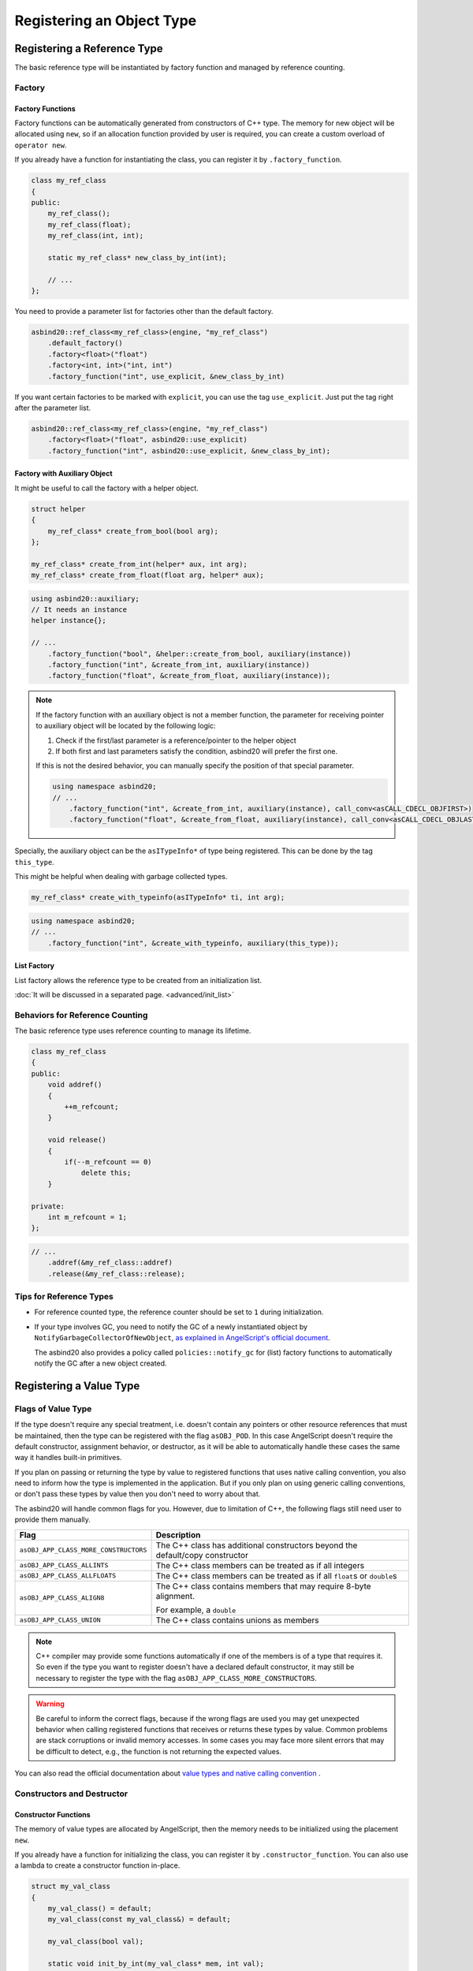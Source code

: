 Registering an Object Type
==========================

Registering a Reference Type
----------------------------

The basic reference type will be instantiated by factory function and managed by reference counting.

Factory
~~~~~~~

Factory Functions
^^^^^^^^^^^^^^^^^

Factory functions can be automatically generated from constructors of C++ type.
The memory for new object will be allocated using ``new``,
so if an allocation function provided by user is required, you can create a custom overload of ``operator new``.

If you already have a function for instantiating the class, you can register it by ``.factory_function``.

.. code-block:: c++

    class my_ref_class
    {
    public:
        my_ref_class();
        my_ref_class(float);
        my_ref_class(int, int);

        static my_ref_class* new_class_by_int(int);

        // ...
    };

You need to provide a parameter list for factories other than the default factory.

.. code-block:: c++

    asbind20::ref_class<my_ref_class>(engine, "my_ref_class")
        .default_factory()
        .factory<float>("float")
        .factory<int, int>("int, int")
        .factory_function("int", use_explicit, &new_class_by_int)

If you want certain factories to be marked with ``explicit``, you can use the tag ``use_explicit``.
Just put the tag right after the parameter list.

.. code-block:: c++

    asbind20::ref_class<my_ref_class>(engine, "my_ref_class")
        .factory<float>("float", asbind20::use_explicit)
        .factory_function("int", asbind20::use_explicit, &new_class_by_int);

Factory with Auxiliary Object
^^^^^^^^^^^^^^^^^^^^^^^^^^^^^

It might be useful to call the factory with a helper object.

.. code-block:: c++

    struct helper
    {
        my_ref_class* create_from_bool(bool arg);
    };

    my_ref_class* create_from_int(helper* aux, int arg);
    my_ref_class* create_from_float(float arg, helper* aux);

.. code-block:: c++

    using asbind20::auxiliary;
    // It needs an instance
    helper instance{};

    // ...
        .factory_function("bool", &helper::create_from_bool, auxiliary(instance))
        .factory_function("int", &create_from_int, auxiliary(instance))
        .factory_function("float", &create_from_float, auxiliary(instance));

.. note::
  If the factory function with an auxiliary object is not a member function,
  the parameter for receiving pointer to auxiliary object will be located by the following logic:

  1. Check if the first/last parameter is a reference/pointer to the helper object
  2. If both first and last parameters satisfy the condition, asbind20 will prefer the first one.

  If this is not the desired behavior, you can manually specify the position of that special parameter.

  .. code-block:: c++

    using namespace asbind20;
    // ...
        .factory_function("int", &create_from_int, auxiliary(instance), call_conv<asCALL_CDECL_OBJFIRST>)
        .factory_function("float", &create_from_float, auxiliary(instance), call_conv<asCALL_CDECL_OBJLAST>);

Specially, the auxiliary object can be the ``asITypeInfo*`` of type being registered.
This can be done by the tag ``this_type``.

This might be helpful when dealing with garbage collected types.

.. code-block:: c++

    my_ref_class* create_with_typeinfo(asITypeInfo* ti, int arg);


.. code-block:: c++

    using namespace asbind20;
    // ...
        .factory_function("int", &create_with_typeinfo, auxiliary(this_type));

List Factory
^^^^^^^^^^^^

List factory allows the reference type to be created from an initialization list.

:doc:`It will be discussed in a separated page. <advanced/init_list>`

Behaviors for Reference Counting
~~~~~~~~~~~~~~~~~~~~~~~~~~~~~~~~

The basic reference type uses reference counting to manage its lifetime.

.. code-block:: c++

    class my_ref_class
    {
    public:
        void addref()
        {
            ++m_refcount;
        }

        void release()
        {
            if(--m_refcount == 0)
                delete this;
        }

    private:
        int m_refcount = 1;
    };

.. code-block:: c++

    // ...
        .addref(&my_ref_class::addref)
        .release(&my_ref_class::release);

Tips for Reference Types
~~~~~~~~~~~~~~~~~~~~~~~~

- For reference counted type, the reference counter should be set to ``1`` during initialization.

- If your type involves GC, you need to notify the GC of a newly instantiated object by ``NotifyGarbageCollectorOfNewObject``,
  `as explained in AngelScript's official document <https://www.angelcode.com/angelscript/sdk/docs/manual/doc_gc_object.html#doc_reg_gcref_2>`_.

  The asbind20 also provides a policy called ``policies::notify_gc`` for (list) factory functions to automatically notify the GC after a new object created.

Registering a Value Type
------------------------

Flags of Value Type
~~~~~~~~~~~~~~~~~~~~

If the type doesn't require any special treatment,
i.e. doesn't contain any pointers or other resource references that must be maintained,
then the type can be registered with the flag ``asOBJ_POD``.
In this case AngelScript doesn't require the default constructor, assignment behavior, or destructor,
as it will be able to automatically handle these cases the same way it handles built-in primitives.

If you plan on passing or returning the type by value to registered functions that uses native calling convention,
you also need to inform how the type is implemented in the application.
But if you only plan on using generic calling conventions,
or don't pass these types by value then you don't need to worry about that.

The asbind20 will handle common flags for you.
However, due to limitation of C++, the following flags still need user to provide them manually.

.. list-table::
   :widths: 25 75
   :header-rows: 1

   * - Flag
     - Description

   * - ``asOBJ_APP_CLASS_MORE_CONSTRUCTORS``
     - The C++ class has additional constructors beyond the default/copy constructor

   * - ``asOBJ_APP_CLASS_ALLINTS``
     - The C++ class members can be treated as if all integers

   * - ``asOBJ_APP_CLASS_ALLFLOATS``
     - The C++ class members can be treated as if all ``float``\ s or ``double``\ s

   * - ``asOBJ_APP_CLASS_ALIGN8``
     - The C++ class contains members that may require 8-byte alignment.

       For example, a ``double``

   * - ``asOBJ_APP_CLASS_UNION``
     - The C++ class contains unions as members

.. note::
   C++ compiler may provide some functions automatically if one of the members is of a type that requires it.
   So even if the type you want to register doesn't have a declared default constructor,
   it may still be necessary to register the type with the flag ``asOBJ_APP_CLASS_MORE_CONSTRUCTORS``.

.. warning::
   Be careful to inform the correct flags,
   because if the wrong flags are used you may get unexpected behavior when calling registered functions that receives or returns these types by value.
   Common problems are stack corruptions or invalid memory accesses.
   In some cases you may face more silent errors that may be difficult to detect,
   e.g., the function is not returning the expected values.

You can also read the official documentation about
`value types and native calling convention <https://www.angelcode.com/angelscript/sdk/docs/manual/doc_register_val_type.html#doc_reg_val_2>`_ .

Constructors and Destructor
~~~~~~~~~~~~~~~~~~~~~~~~~~~

Constructor Functions
^^^^^^^^^^^^^^^^^^^^^

The memory of value types are allocated by AngelScript,
then the memory needs to be initialized using the placement ``new``.

If you already have a function for initializing the class, you can register it by ``.constructor_function``.
You can also use a lambda to create a constructor function in-place.

.. code-block:: c++

    struct my_val_class
    {
        my_val_class() = default;
        my_val_class(const my_val_class&) = default;

        my_val_class(bool val);

        static void init_by_int(my_val_class* mem, int val);
        static void init_by_float(float val, my_val_class* mem);

        static my_val_class get_val(int arg0, int arg1);
    };

You need to provide a parameter list for constructors other than the default/copy constructor.

.. code-block:: c++

    asbind20::value_class<my_val_class>(
        engine, "my_val_class", asOBJ_APP_CLASS_MORE_CONSTRUCTORS
    )
        .default_constructor()
        .copy_constructor()
        .constructor<bool>("bool")
        .constructor_function("int", &init_by_int)
        .constructor_function("float", &init_by_float)
        .constructor_function(
            "int, int",
           [](void* mem, int arg0, int arg1)
           { new(mem) my_val_class(get_val(arg0, arg1)); }
        );

If you want certain factories to be marked with ``explicit``, you can use the tag ``use_explicit``.
Just put the tag right after the parameter list.

.. code-block:: c++

    // ...
        .constructor<float>("bool", asbind20::use_explicit)
        .constructor_function("int", asbind20::use_explicit, &init_by_int);

.. note::
  The parameter for receiving pointer to allocated memory will be located by the following logic:

  1. Check if the first/last parameter is a reference/pointer to the type being registered
  2. Check if the type of first/last parameter is ``void*``
  3. If both first and last parameters satisfy the condition, asbind20 will prefer the first one.

  If this is not the desired behavior, you can manually specify the position of that special parameter.

  .. code-block:: c++

    // ...
        .constructor_function("int", &init_by_int, asbind20::call_conv<asCALL_CDECL_OBJFIRST>)
        .constructor_function("float", &init_by_float, asbind20::call_conv<asCALL_CDECL_OBJLAST>);

List Constructor
^^^^^^^^^^^^^^^^

The list constructor allows the value type to be initialized from an initialization list.

:doc:`It will be discussed in a separated page. <advanced/init_list>`

Destructor
^^^^^^^^^^

.. code-block:: c++

    // ...
        .destructor();

Automatically Registering Required Behaviors
^^^^^^^^^^^^^^^^^^^^^^^^^^^^^^^^^^^^^^^^^^^^

You can call the ``.behaviours_by_traits()`` to automatically register type behaviors required by the type flags.
It will register default constructor, copy constructor, destructor,
and assignment operator (``operator=``/``opAssign``) according to the type flags.

.. warning::
   Be careful not to register those behaviors again by standalone helpers,
   otherwise you will get an error message about duplicated things.

This helper function uses flags provided by ``asGetTypeTraits<T>()`` by default.

.. code-block:: c++

    // ...
        .behaviours_by_traits();

You can also provide the flags manually:

.. code-block:: c++

    // ...
        .behaviours_by_traits(asOBJ_APP_CLASS_CDAK);

Object Methods
--------------

Object methods are registered by ``.method()``.
Both non-virtual and virtual methods are registered the same way.

Static member functions of a class are actually global functions,
so those should be registered as :doc:`global functions and not as object methods <global>`.

Member Function
~~~~~~~~~~~~~~~

.. code-block:: c++

    class my_class
    {
    public:
        int foo(bool arg);

        void bar() const;
    };

.. code-block:: c++

    // ...
        .method("int foo(bool arg)", &my_class::foo)
        .method("void bar() const", &my_class::bar);


Extend Class Interface Without Changing Its Implementation
~~~~~~~~~~~~~~~~~~~~~~~~~~~~~~~~~~~~~~~~~~~~~~~~~~~~~~~~~~

Global Functions Taking an Object Parameter
^^^^^^^^^^^^^^^^^^^^^^^^^^^^^^^^^^^^^^^^^^^

It is possible to register a global function that takes a pointer or a reference to the object as a class method.
This can be used to extend the functionality of a class when accessed via AngelScript,
without actually changing the C++ implementation of the class.

.. code-block:: c++

    void foobar_0(my_class& this_, int arg);
    float foobar_1(float arg, const my_class& this_);

.. code-block:: c++

    // ...
        .method("void foobar_0(int arg)", &foobar_0)
        .method("float foobar_1(float arg) const", &foobar_1);

Member Functions from a Helper Object
^^^^^^^^^^^^^^^^^^^^^^^^^^^^^^^^^^^^^

Similar to global functions taking an object parameter,
member functions taking an object parameter from a helper object can also be registered as class methods.

.. code-block:: c++

    struct helper
    {
        void foobar_3(my_class& this_, int arg);
        float foobar_4(float arg, const my_class& this_);
    };

.. code-block:: c++

    // It needs an instance
    helper instance{};

    // ...
        .method("void foobar_3(int arg)", &helper::foobar_3, asbind20::auxiliary(instance))
        .method("float foobar_4(float arg) const", &helper::foobar_4, asbind20::auxiliary(instance));

.. note::
  The parameter for receiving object will be located by the following logic:

  1. Check if the first/last parameter is a reference/pointer to the type being registered
  2. If both first and last parameters satisfy the condition, asbind20 will prefer the first one.

     This is designed to keep consistency with existing C++ paradigm,
     such as how ``std::invoke`` deals with a member function pointer.

  If this is not the desired behavior, you can manually specify the position of that special parameter.

  .. code-block:: c++

    // Instance of the helper object
    helper instance{};
    // Using namespace to simplify code
    using namespace asbind20;

    // ...
        .method("void foobar_0(int arg)", &foobar_0, call_conv<asCALL_CDECL_OBJFIRST>)
        .method("float foobar_1(float arg) const", &foobar_1, call_conv<asCALL_CDECL_OBJLAST>)
        .method("void foobar_3(int arg)", &helper::foobar_3, call_conv<asCALL_THISCALL_OBJFIRST>, auxiliary(instance))
        .method("float foobar_4(float arg) const", &helper::foobar_4, call_conv<asCALL_THISCALL_OBJLAST>, auxiliary(instance));

Function Receiving ``asIScriptGeneric*``
^^^^^^^^^^^^^^^^^^^^^^^^^^^^^^^^^^^^^^^^

.. code-block:: c++

    void gfn(asIScriptGeneric* gen);
    void gfn_using_aux(asIScriptGeneric* gen);

.. code-block:: c++

    // ...
        .method("float gfn()", &gfn)
        .method("int gfn_using_aux()", &gfn_using_aux, asbind20::auxiliary(/* some auxiliary data */));

.. note::
   Make sure the method declaration matches what the registered function does with the ``asIScriptGeneric``!

Methods Using Composite Members
~~~~~~~~~~~~~~~~~~~~~~~~~~~~~~~

*Not implemented yet*

Object Properties
-----------------

Class member variables can be registered,
so that they can be directly accessed by the script without the need for any method calls.

Ordinary Member Variables
~~~~~~~~~~~~~~~~~~~~~~~~~

.. code-block:: c++

    struct my_class
    {
        int a;
        int b;
    };

.. code-block:: c++

    // ...
        // Via a member pointer
        .property("int a", &my_class::a)
        // Via offset
        .property("int b", offsetof(my_class, b));

Composite Members
~~~~~~~~~~~~~~~~~

*Not implemented yet*

Operator Overloads
------------------

Operator overloads are registered by `special method names <https://www.angelcode.com/angelscript/sdk/docs/manual/doc_script_class_ops.html>`_ in AngelScript.
You can just register them like ordinary methods.

However, the tools introduced in this section may help you register operators more easily.

Predefined Operator Helpers
~~~~~~~~~~~~~~~~~~~~~~~~~~~

There are predefined helpers that have the same name as AngelScript declaration.

Given constant C++ references ``a`` and ``b``, as well as a variable ``val`` of the type being registered ``T``,

+----------------------------------------+-----------------------------------+
| AngelScript Declaration                | Equivalent C++ Code               |
+========================================+===================================+
| ``T& opAssign(const T&in)``            | ``val = a``                       |
+----------------------------------------+-----------------------------------+
| ``bool opEquals(const T&in) const``    | ``a == b``                        |
+----------------------------------------+-----------------------------------+
| ``int opCmp(const T&in) const``        | ``translate_three_way(a <=> b)``  |
|                                        | *(see note)*                      |
+----------------------------------------+-----------------------------------+
| ``T& opAddAssign(const T&in)``         | ``val += a``                      |
+----------------------------------------+-----------------------------------+
| ``T& opSub/Div/MulAssign(const T&in)`` | Similar to the above one          |
+----------------------------------------+-----------------------------------+
| ``T& opPreInc/Dec()``                  | ``++val`` / ``--val``             |
+----------------------------------------+-----------------------------------+

The operators with ``T&`` as return type will return reference to the object being used,
so multiple assignment can be chained.

.. note::
    .. doxygenfunction:: asbind20::translate_three_way

    The wrapper requires ``operator<=>`` returns ``std::weak_ordering`` at least,
    i.e., **no** ``std::partial_ordering`` support.
    The result of three way comparison will be translated to integral value recognized by AngelScript.

If the type is registered as value type, there will be some additional predefined helpers.
These helpers will return result by value, so they cannot be used by a reference class.

+----------------------------------------+-----------------------------------+
| AngelScript Declaration                | Equivalent C++ Code               |
+========================================+===================================+
| ``T opAdd(const T&in) const``          | ``a + b``                         |
+----------------------------------------+-----------------------------------+
| ``T opSub/Div/Mul(const T&in) const``  | Similar to the above one          |
+----------------------------------------+-----------------------------------+
| ``T opPostInc/Dec()``                  | ``val++`` / ``val--``             |
+----------------------------------------+-----------------------------------+
| ``T opNeg() const``                    | ``-a``                            |
+----------------------------------------+-----------------------------------+

Example code:

.. code-block:: c++

    struct my_class
    {
        my_class& operator=(const my_class&);

        bool operator==(const my_class&) const;

        std::weak_ordering operator<=>(const my_class&) const;

        my_class& operator+=(const my_class&);
        friend my_class operator+(const my_class& lhs, const my_class& rhs);

        my_class& operator++();

        my_class operator--(int); // the postfix one

        my_class operator-() const;
    };

.. code-block:: c++

    // ...
        .opAssign()
        .opEquals()
        .opCmp()
        .opAddAssign()
        .opPreInc()
        // For value types:
        .opAdd()
        .opPostInc()
        .opNeg();

Type Conversion Operators
~~~~~~~~~~~~~~~~~~~~~~~~~

The type conversion operators can be used to convert types without a conversion constructor.
`This official document <https://www.angelcode.com/angelscript/sdk/docs/manual/doc_script_class_ops.html#doc_script_class_conv>`_ has explained the logic of type conversion in AngelScript

.. code-block:: c++

    struct my_class
    {
        operator bool() const;

        explicit operator std::string() const
    };

The generated conversion operators will use the expression ``static_cast<T>(val)`` internally.

.. code-block:: c++

    // ...
        // Type declaration can be omitted for primitive types
        .opImplConv<bool>()
        // Remember to register support of string at first
        .opConv<std::string>("string");

More Complex Operators
~~~~~~~~~~~~~~~~~~~~~~

If you want to register an operator overload whose signature is not listed above,
you can try the tools in header ``asbind20/operators.hpp``.

Member Aliases
--------------
You can register a member ``funcdef``.

Here use the ``script_array`` from asbind20 extension as an example.
The same logic also applies to other classes.

.. code-block:: c++

    // ...
        .funcdef("bool erase_if_callback(const T&in if_handle_then_const)")
        .method("void erase_if(const erase_if_callback&in fn, uint idx=0, uint n=-1)", /* ... */);

.. note::
   Unlike the raw AngelScript interface,
   you don't need to add the class name into the declaration of member ``funcdef`` for asbind20.
